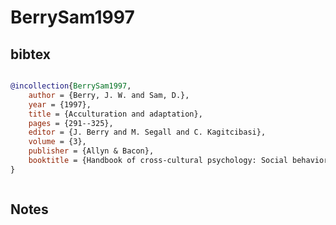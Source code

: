 * BerrySam1997




** bibtex

#+NAME: bibtex
#+BEGIN_SRC bibtex

@incollection{BerrySam1997,
    author = {Berry, J. W. and Sam, D.},
    year = {1997},
    title = {Acculturation and adaptation},
    pages = {291--325},
    editor = {J. Berry and M. Segall and C. Kagitcibasi},
    volume = {3},
    publisher = {Allyn & Bacon},
    booktitle = {Handbook of cross-cultural psychology: Social behavior and applications},
}


#+END_SRC




** Notes

